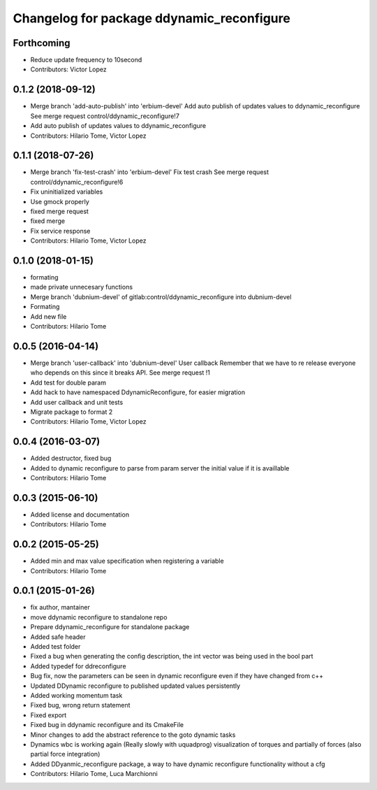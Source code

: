 ^^^^^^^^^^^^^^^^^^^^^^^^^^^^^^^^^^^^^^^^^^
Changelog for package ddynamic_reconfigure
^^^^^^^^^^^^^^^^^^^^^^^^^^^^^^^^^^^^^^^^^^

Forthcoming
-----------
* Reduce update frequency to 10second
* Contributors: Victor Lopez

0.1.2 (2018-09-12)
------------------
* Merge branch 'add-auto-publish' into 'erbium-devel'
  Add auto publish of updates values to ddynamic_reconfigure
  See merge request control/ddynamic_reconfigure!7
* Add auto publish of updates values to ddynamic_reconfigure
* Contributors: Hilario Tome, Victor Lopez

0.1.1 (2018-07-26)
------------------
* Merge branch 'fix-test-crash' into 'erbium-devel'
  Fix test crash
  See merge request control/ddynamic_reconfigure!6
* Fix uninitialized variables
* Use gmock properly
* fixed merge request
* fixed merge
* Fix service response
* Contributors: Hilario Tome, Victor Lopez

0.1.0 (2018-01-15)
------------------
* formating
* made private unnecesary functions
* Merge branch 'dubnium-devel' of gitlab:control/ddynamic_reconfigure into dubnium-devel
* Formating
* Add new file
* Contributors: Hilario Tome

0.0.5 (2016-04-14)
------------------
* Merge branch 'user-callback' into 'dubnium-devel'
  User callback
  Remember that we have to re release everyone who depends on this since it breaks API.
  See merge request !1
* Add test for double param
* Add hack to have namespaced DdynamicReconfigure, for easier migration
* Add user callback and unit tests
* Migrate package to format 2
* Contributors: Hilario Tome, Victor Lopez

0.0.4 (2016-03-07)
------------------
* Added destructor, fixed bug
* Added to dynamic reconfigure to parse from param server the initial value if it is availlable
* Contributors: Hilario Tome

0.0.3 (2015-06-10)
------------------
* Added license and documentation
* Contributors: Hilario Tome

0.0.2 (2015-05-25)
------------------
* Added min and max value specification when registering a variable
* Contributors: Hilario Tome

0.0.1 (2015-01-26)
------------------
* fix author, mantainer
* move ddynamic reconfigure to standalone repo
* Prepare ddynamic_reconfigure for standalone package
* Added safe header
* Added test folder
* Fixed a bug when generating the config description, the int vector was being used in the bool part
* Added typedef for ddreconfigure
* Bug fix, now the parameters can be seen in dynamic reconfigure even if they have changed from c++
* Updated DDynamic reconfigure to published updated values persistently
* Added working momentum task
* Fixed bug, wrong return statement
* Fixed export
* Fixed bug in ddynamic reconfigure and its CmakeFile
* Minor changes to add the abstract reference to the goto dynamic tasks
* Dynamics wbc is working again (Really slowly with uquadprog) visualization of torques and partially of forces (also partial force integration)
* Added DDyanmic_reconfigure package, a way to have dynamic reconfigure functionality without a cfg
* Contributors: Hilario Tome, Luca Marchionni
